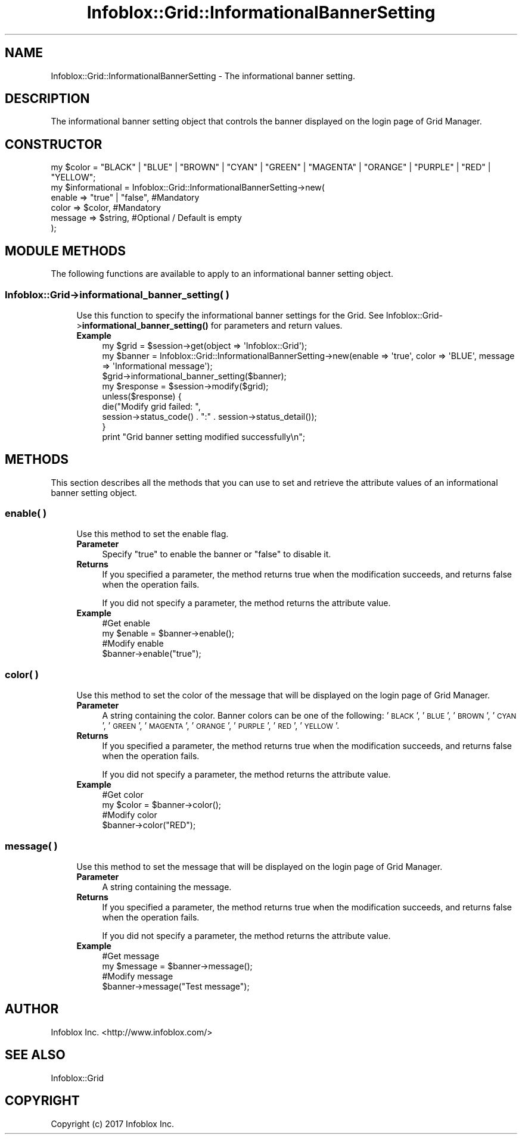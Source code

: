 .\" Automatically generated by Pod::Man 4.14 (Pod::Simple 3.40)
.\"
.\" Standard preamble:
.\" ========================================================================
.de Sp \" Vertical space (when we can't use .PP)
.if t .sp .5v
.if n .sp
..
.de Vb \" Begin verbatim text
.ft CW
.nf
.ne \\$1
..
.de Ve \" End verbatim text
.ft R
.fi
..
.\" Set up some character translations and predefined strings.  \*(-- will
.\" give an unbreakable dash, \*(PI will give pi, \*(L" will give a left
.\" double quote, and \*(R" will give a right double quote.  \*(C+ will
.\" give a nicer C++.  Capital omega is used to do unbreakable dashes and
.\" therefore won't be available.  \*(C` and \*(C' expand to `' in nroff,
.\" nothing in troff, for use with C<>.
.tr \(*W-
.ds C+ C\v'-.1v'\h'-1p'\s-2+\h'-1p'+\s0\v'.1v'\h'-1p'
.ie n \{\
.    ds -- \(*W-
.    ds PI pi
.    if (\n(.H=4u)&(1m=24u) .ds -- \(*W\h'-12u'\(*W\h'-12u'-\" diablo 10 pitch
.    if (\n(.H=4u)&(1m=20u) .ds -- \(*W\h'-12u'\(*W\h'-8u'-\"  diablo 12 pitch
.    ds L" ""
.    ds R" ""
.    ds C` ""
.    ds C' ""
'br\}
.el\{\
.    ds -- \|\(em\|
.    ds PI \(*p
.    ds L" ``
.    ds R" ''
.    ds C`
.    ds C'
'br\}
.\"
.\" Escape single quotes in literal strings from groff's Unicode transform.
.ie \n(.g .ds Aq \(aq
.el       .ds Aq '
.\"
.\" If the F register is >0, we'll generate index entries on stderr for
.\" titles (.TH), headers (.SH), subsections (.SS), items (.Ip), and index
.\" entries marked with X<> in POD.  Of course, you'll have to process the
.\" output yourself in some meaningful fashion.
.\"
.\" Avoid warning from groff about undefined register 'F'.
.de IX
..
.nr rF 0
.if \n(.g .if rF .nr rF 1
.if (\n(rF:(\n(.g==0)) \{\
.    if \nF \{\
.        de IX
.        tm Index:\\$1\t\\n%\t"\\$2"
..
.        if !\nF==2 \{\
.            nr % 0
.            nr F 2
.        \}
.    \}
.\}
.rr rF
.\" ========================================================================
.\"
.IX Title "Infoblox::Grid::InformationalBannerSetting 3"
.TH Infoblox::Grid::InformationalBannerSetting 3 "2018-06-05" "perl v5.32.0" "User Contributed Perl Documentation"
.\" For nroff, turn off justification.  Always turn off hyphenation; it makes
.\" way too many mistakes in technical documents.
.if n .ad l
.nh
.SH "NAME"
Infoblox::Grid::InformationalBannerSetting \- The informational banner setting.
.SH "DESCRIPTION"
.IX Header "DESCRIPTION"
The informational banner setting object that controls the banner displayed on the login page of Grid Manager.
.SH "CONSTRUCTOR"
.IX Header "CONSTRUCTOR"
.Vb 1
\& my $color = "BLACK" | "BLUE" | "BROWN" | "CYAN" | "GREEN" | "MAGENTA" | "ORANGE" | "PURPLE" | "RED" | "YELLOW";
\&
\& my $informational = Infoblox::Grid::InformationalBannerSetting\->new(
\&     enable    => "true" | "false", #Mandatory
\&     color     => $color,           #Mandatory
\&     message   => $string,          #Optional / Default is empty
\& );
.Ve
.SH "MODULE METHODS"
.IX Header "MODULE METHODS"
The following functions are available to apply to an informational banner setting object.
.SS "Infoblox::Grid\->informational_banner_setting( )"
.IX Subsection "Infoblox::Grid->informational_banner_setting( )"
.RS 4
Use this function to specify the informational banner settings for the Grid.
See Infoblox::Grid\->\fBinformational_banner_setting()\fR for parameters and return values.
.IP "\fBExample\fR" 4
.IX Item "Example"
.Vb 1
\& my $grid = $session\->get(object => \*(AqInfoblox::Grid\*(Aq);
\&
\& my $banner = Infoblox::Grid::InformationalBannerSetting\->new(enable => \*(Aqtrue\*(Aq, color => \*(AqBLUE\*(Aq, message => \*(AqInformational message\*(Aq);
\& $grid\->informational_banner_setting($banner);
\& my $response = $session\->modify($grid);
\& unless($response) {
\&      die("Modify grid failed: ",
\&            session\->status_code() . ":" . session\->status_detail());
\& }
\& print "Grid banner setting modified successfully\en";
.Ve
.RE
.RS 4
.RE
.SH "METHODS"
.IX Header "METHODS"
This section describes all the methods that you can use to set and retrieve the attribute values of an informational banner setting object.
.SS "enable( )"
.IX Subsection "enable( )"
.RS 4
Use this method to set the enable flag.
.IP "\fBParameter\fR" 4
.IX Item "Parameter"
Specify \*(L"true\*(R" to enable the banner or \*(L"false\*(R" to disable it.
.IP "\fBReturns\fR" 4
.IX Item "Returns"
If you specified a parameter, the method returns true when the modification succeeds, and returns false when the operation fails.
.Sp
If you did not specify a parameter, the method returns the attribute value.
.IP "\fBExample\fR" 4
.IX Item "Example"
.Vb 4
\& #Get enable
\& my $enable = $banner\->enable();
\& #Modify enable
\& $banner\->enable("true");
.Ve
.RE
.RS 4
.RE
.SS "color( )"
.IX Subsection "color( )"
.RS 4
Use this method to set the color of the message that will be displayed on the login page of Grid Manager.
.IP "\fBParameter\fR" 4
.IX Item "Parameter"
A string containing the color.
Banner colors can be one of the following: '\s-1BLACK\s0', '\s-1BLUE\s0', '\s-1BROWN\s0', '\s-1CYAN\s0', '\s-1GREEN\s0', '\s-1MAGENTA\s0', '\s-1ORANGE\s0', '\s-1PURPLE\s0', '\s-1RED\s0', '\s-1YELLOW\s0'.
.IP "\fBReturns\fR" 4
.IX Item "Returns"
If you specified a parameter, the method returns true when the modification succeeds, and returns false when the operation fails.
.Sp
If you did not specify a parameter, the method returns the attribute value.
.IP "\fBExample\fR" 4
.IX Item "Example"
.Vb 4
\& #Get color
\& my $color = $banner\->color();
\& #Modify color
\& $banner\->color("RED");
.Ve
.RE
.RS 4
.RE
.SS "message( )"
.IX Subsection "message( )"
.RS 4
Use this method to set the message that will be displayed on the login page of Grid Manager.
.IP "\fBParameter\fR" 4
.IX Item "Parameter"
A string containing the message.
.IP "\fBReturns\fR" 4
.IX Item "Returns"
If you specified a parameter, the method returns true when the modification succeeds, and returns false when the operation fails.
.Sp
If you did not specify a parameter, the method returns the attribute value.
.IP "\fBExample\fR" 4
.IX Item "Example"
.Vb 4
\& #Get message
\& my $message = $banner\->message();
\& #Modify message
\& $banner\->message("Test message");
.Ve
.RE
.RS 4
.RE
.SH "AUTHOR"
.IX Header "AUTHOR"
Infoblox Inc. <http://www.infoblox.com/>
.SH "SEE ALSO"
.IX Header "SEE ALSO"
Infoblox::Grid
.SH "COPYRIGHT"
.IX Header "COPYRIGHT"
Copyright (c) 2017 Infoblox Inc.
